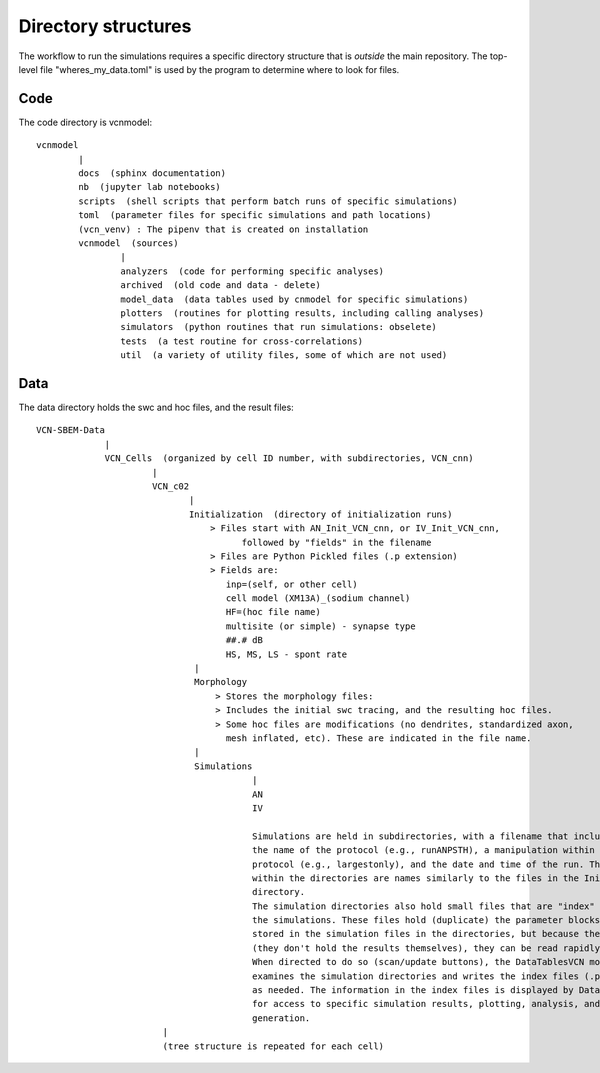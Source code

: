 ********************
Directory structures
********************

The workflow to run the simulations requires a specific directory structure that is *outside* the main repository. The top-level file "wheres_my_data.toml" is used
by the program to determine where to look for files.


Code
====

The code directory is vcnmodel::

    vcnmodel
            |
            docs  (sphinx documentation)
            nb  (jupyter lab notebooks)
            scripts  (shell scripts that perform batch runs of specific simulations)
            toml  (parameter files for specific simulations and path locations)
            (vcn_venv) : The pipenv that is created on installation
            vcnmodel  (sources)
                    |
                    analyzers  (code for performing specific analyses)
                    archived  (old code and data - delete)
                    model_data  (data tables used by cnmodel for specific simulations)
                    plotters  (routines for plotting results, including calling analyses)
                    simulators  (python routines that run simulations: obselete)
                    tests  (a test routine for cross-correlations)
                    util  (a variety of utility files, some of which are not used)

Data
====

The data directory holds the swc and hoc files, and the result files::

    VCN-SBEM-Data
                 |
                 VCN_Cells  (organized by cell ID number, with subdirectories, VCN_cnn)
                          |
                          VCN_c02
                                 |
                                 Initialization  (directory of initialization runs)
                                     > Files start with AN_Init_VCN_cnn, or IV_Init_VCN_cnn,
                                           followed by "fields" in the filename
                                     > Files are Python Pickled files (.p extension)
                                     > Fields are:
                                        inp=(self, or other cell)
                                        cell model (XM13A)_(sodium channel)
                                        HF=(hoc file name)
                                        multisite (or simple) - synapse type
                                        ##.# dB
                                        HS, MS, LS - spont rate 
                                  |
                                  Morphology
                                      > Stores the morphology files:
                                      > Includes the initial swc tracing, and the resulting hoc files.
                                      > Some hoc files are modifications (no dendrites, standardized axon,
                                        mesh inflated, etc). These are indicated in the file name.
                                  |
                                  Simulations
                                             |
                                             AN
                                             IV
                                         
                                             Simulations are held in subdirectories, with a filename that includes
                                             the name of the protocol (e.g., runANPSTH), a manipulation within that
                                             protocol (e.g., largestonly), and the date and time of the run. The file(s)
                                             within the directories are names similarly to the files in the Initialization
                                             directory.
                                             The simulation directories also hold small files that are "index" files into
                                             the simulations. These files hold (duplicate) the parameter blocks that are
                                             stored in the simulation files in the directories, but because they are small
                                             (they don't hold the results themselves), they can be read rapidly.
                                             When directed to do so (scan/update buttons), the DataTablesVCN module 
                                             examines the simulation directories and writes the index files (.pkl extension)
                                             as needed. The information in the index files is displayed by DataTablesVCN,
                                             for access to specific simulation results, plotting, analysis, and figure
                                             generation.
                            |
                            (tree structure is repeated for each cell)